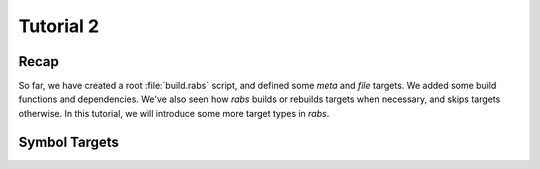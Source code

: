 Tutorial 2
==========

Recap
-----

So far, we have created a root :file:`build.rabs` script, and defined some *meta* and *file* targets. We added some build functions and dependencies. We've also seen how `rabs` builds or rebuilds targets when necessary, and skips targets otherwise. In this tutorial, we will introduce some more target types in `rabs`.

Symbol Targets
--------------

